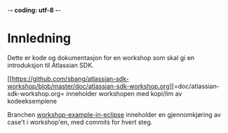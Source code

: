  -*- coding: utf-8 -*-
* Innledning

Dette er kode og dokumentasjon for en workshop som skal gi en introduksjon til Atlassian SDK.

[[https://github.com/sbang/atlassian-sdk-workshop/blob/master/doc/atlassian-sdk-workshop.org][=doc/atlassian-sdk-workshop.org= inneholder workshopen med kopi/lim av kodeeksemplene

Branchen [[https://github.com/sbang/atlassian-sdk-workshop/tree/workshop-example-in-eclipse/src/sdkintro][workshop-example-in-eclipse]] inneholder en gjennomkjøring av case't i workshop'en, med commits for hvert steg.
